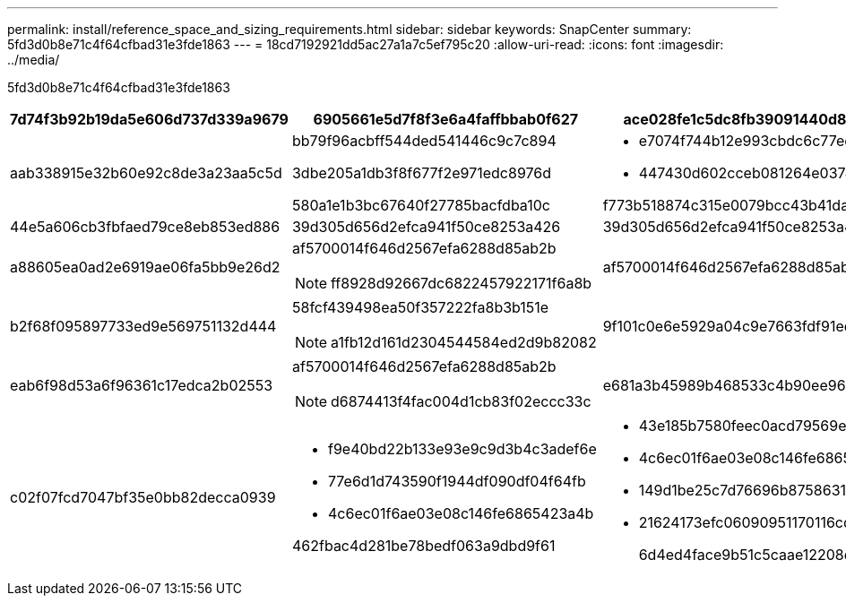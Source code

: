 ---
permalink: install/reference_space_and_sizing_requirements.html 
sidebar: sidebar 
keywords: SnapCenter 
summary: 5fd3d0b8e71c4f64cfbad31e3fde1863 
---
= 18cd7192921dd5ac27a1a7c5ef795c20
:allow-uri-read: 
:icons: font
:imagesdir: ../media/


[role="lead"]
5fd3d0b8e71c4f64cfbad31e3fde1863

|===
| 7d74f3b92b19da5e606d737d339a9679 | 6905661e5d7f8f3e6a4faffbbab0f627 | ace028fe1c5dc8fb39091440d89fd9fd 


 a| 
aab338915e32b60e92c8de3a23aa5c5d
 a| 
bb79f96acbff544ded541446c9c7c894

3dbe205a1db3f8f677f2e971edc8976d

580a1e1b3bc67640f27785bacfdba10c
 a| 
* e7074f744b12e993cbdc6c77ee980b3e
* 447430d602cceb081264e037425cd96e


f773b518874c315e0079bcc43b41dafb



 a| 
44e5a606cb3fbfaed79ce8eb853ed886
 a| 
39d305d656d2efca941f50ce8253a426
 a| 
39d305d656d2efca941f50ce8253a426



 a| 
a88605ea0ad2e6919ae06fa5bb9e26d2
 a| 
af5700014f646d2567efa6288d85ab2b


NOTE: ff8928d92667dc6822457922171f6a8b
 a| 
af5700014f646d2567efa6288d85ab2b



 a| 
b2f68f095897733ed9e569751132d444
 a| 
58fcf439498ea50f357222fa8b3b151e


NOTE: a1fb12d161d2304544584ed2d9b82082
 a| 
9f101c0e6e5929a04c9e7663fdf91eda



 a| 
eab6f98d53a6f96361c17edca2b02553
 a| 
af5700014f646d2567efa6288d85ab2b


NOTE: d6874413f4fac004d1cb83f02eccc33c
 a| 
e681a3b45989b468533c4b90ee960bf9



 a| 
c02f07fcd7047bf35e0bb82decca0939
 a| 
* f9e40bd22b133e93e9c9d3b4c3adef6e
* 77e6d1d743590f1944df090df04f64fb
* 4c6ec01f6ae03e08c146fe6865423a4b


462fbac4d281be78bedf063a9dbd9f61
 a| 
* 43e185b7580feec0acd79569efc4e099
* 4c6ec01f6ae03e08c146fe6865423a4b
* 149d1be25c7d76696b875863179ac66d
* 21624173efc06090951170116cd13563
+
6d4ed4face9b51c5caae12208e47fa1e



|===